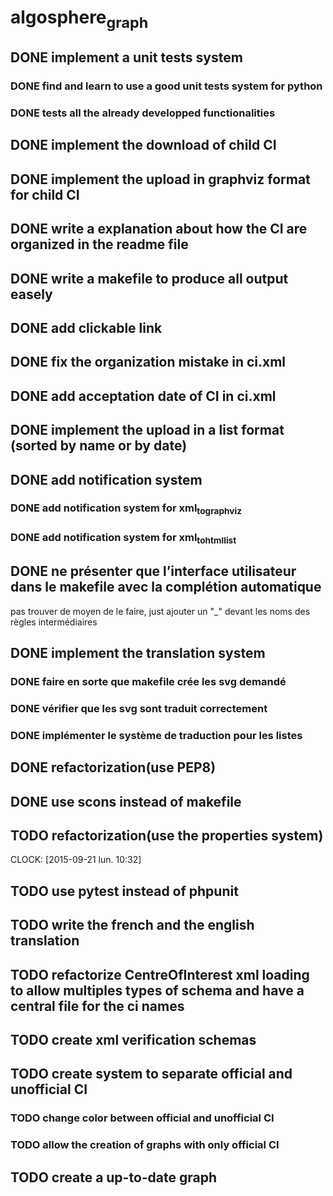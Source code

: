 * algosphere_graph
         :PROPERTIES:
         :COLUMNS:  %100ITEM %TODO %Effort{:} %CLOCKSUM
         :END:
** DONE implement a unit tests system
   CLOSED: [2014-10-10 ven. 16:14]
*** DONE find and learn to use a good unit tests system for python
   	CLOSED: [2014-10-10 ven. 12:28]
*** DONE tests all the already developped functionalities
   	CLOSED: [2014-10-10 ven. 16:14]
** DONE implement the download of child CI
   CLOSED: [2014-10-10 ven. 16:15]
** DONE implement the upload in graphviz format for child CI
   CLOSED: [2014-10-10 ven. 16:45]
** DONE write a explanation about how the CI are organized in the readme file
   CLOSED: [2014-10-10 ven. 19:18]
** DONE write a makefile to produce all output easely
   CLOSED: [2014-10-12 dim. 09:17]
** DONE add clickable link
   CLOSED: [2014-10-12 dim. 10:08]
** DONE fix the organization mistake in ci.xml
   CLOSED: [2014-10-12 dim. 12:08]
** DONE add acceptation date of CI in ci.xml
   CLOSED: [2014-10-12 dim. 14:02]
** DONE implement the upload in a list format (sorted by name or by date)
   CLOSED: [2014-10-12 dim. 15:48]
** DONE add notification system
   CLOSED: [2015-06-16 mar. 06:59]
*** DONE add notification system for xml_to_graphviz
   	CLOSED: [2015-06-16 mar. 06:52]
*** DONE add notification system for xml_to_html_list
   	CLOSED: [2015-06-16 mar. 06:58]
** DONE ne présenter que l’interface utilisateur dans le makefile avec la complétion automatique
   CLOSED: [2015-06-25 jeu. 18:57]
   pas trouver de moyen de le faire, just ajouter un "_" devant les noms des règles intermédiaires
** DONE implement the translation system
   CLOSED: [2015-06-16 mar. 13:22]
*** DONE faire en sorte que makefile crée les svg demandé
   	CLOSED: [2015-06-16 mar. 11:30]
*** DONE vérifier que les svg sont traduit correctement
   	CLOSED: [2015-06-16 mar. 12:04]
*** DONE implémenter le système de traduction pour les listes
   	CLOSED: [2015-06-16 mar. 13:22]
** DONE refactorization(use PEP8)
   CLOSED: [2015-07-11 sam. 22:08]
** DONE use scons instead of makefile
   CLOSED: [2015-07-14 mar. 14:59]
** TODO refactorization(use the properties system)
   CLOCK: [2015-09-21 lun. 10:32]
   :PROPERTIES:
   :Effort:   02:00
   :END:
** TODO use pytest instead of phpunit
   :PROPERTIES:
   :Effort:   02:30
   :END:
** TODO write the french and the english translation
   :PROPERTIES:
   :Effort:   02:45
   :END:
** TODO refactorize CentreOfInterest xml loading to allow multiples types of schema and have a central file for the ci names
   :PROPERTIES:
   :Effort:   01:00
   :END:
** TODO create xml verification schemas
   :PROPERTIES:
   :Effort:   01:00
   :END:
** TODO create system to separate official and unofficial CI
*** TODO change color between official and unofficial CI
	:PROPERTIES:
	:Effort:   00:45
	:END:
*** TODO allow the creation of graphs with only official CI
	:PROPERTIES:
	:Effort:   00:45
	:END:
** TODO create a up-to-date graph
   :PROPERTIES:
   :Effort:   04:00
   :END:
